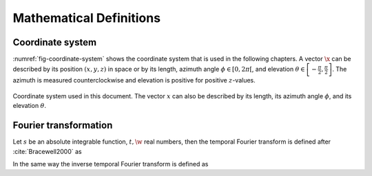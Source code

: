 .. _sec-mathematical-definitions:

Mathematical Definitions
------------------------

.. _sec-coordinate_system:

Coordinate system
~~~~~~~~~~~~~~~~~

:numref:`fig-coordinate-system` shows the coordinate system that is used in the
following chapters. A vector :math:`\x` can be described by its position
:math:`(x,y,z)` in space or by its length, azimuth angle :math:`\phi \in
[0,2\pi[`, and elevation :math:`\theta \in
\left[-\frac{\pi}{2},\frac{\pi}{2}\right]`.  The azimuth is measured
counterclockwise and elevation is positive for positive :math:`z`-values.

.. _fig-coordinate-system:

.. figure:: ../img/coordinate_system.png
    :align: center

    Coordinate system used in this document. The vector :math:`x` can also be
    described by its length, its azimuth angle :math:`\phi`, and its elevation
    :math:`\theta`.

.. _sec-fourier-transform:

Fourier transformation
~~~~~~~~~~~~~~~~~~~~~~

Let :math:`s` be an absolute integrable function, :math:`t,\w` real
numbers, then the temporal Fourier transform is defined after
:cite:`Bracewell2000` as

.. math::
    :label: fft

    S(\w) = \mathcal{F}\left\{s(t)\right\} =
        \int^{\infty}_{-\infty} s(t) \e{-\i\w t} \d t.

In the same way the inverse temporal Fourier transform is defined as

.. math::
    :label: ifft

    s(t) = \mathcal{F}^{-1}\left\{S(\w)\right\} =
        \frac{1}{2\pi} \int^{\infty}_{-\infty} S(\w)
        \e{\i\w t} \d\w.


.. vim: filetype=rst spell:
